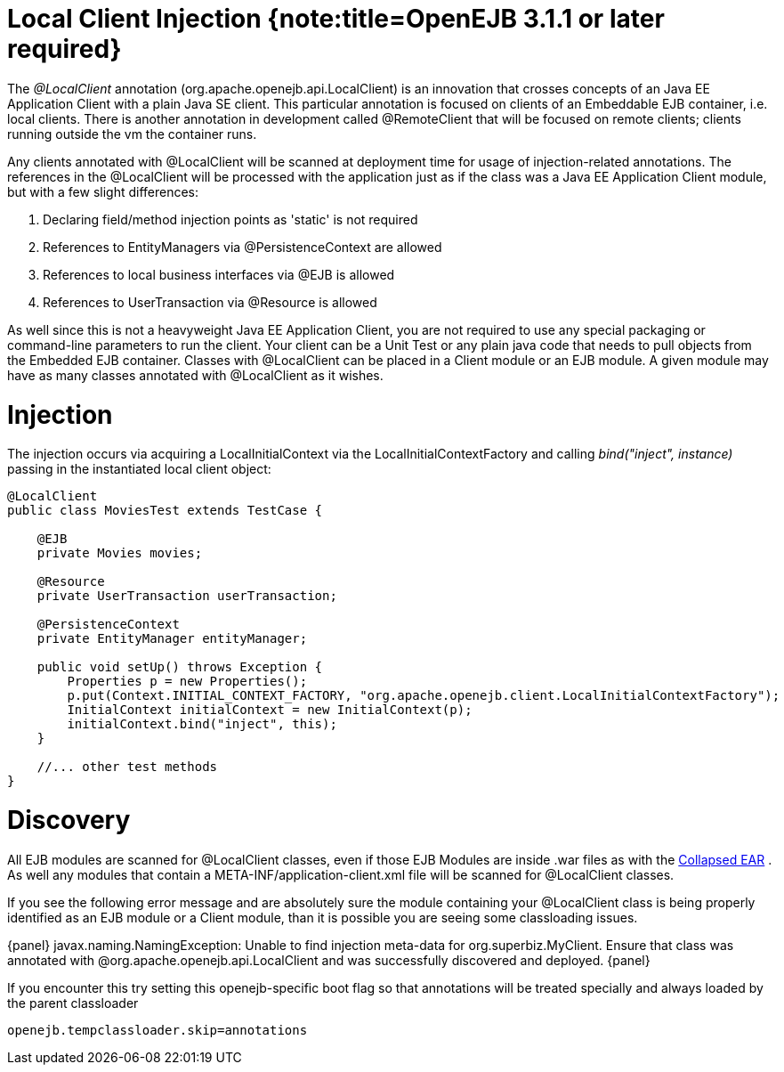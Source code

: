 = Local Client Injection {note:title=OpenEJB 3.1.1 or later required}

The _@LocalClient_ annotation (org.apache.openejb.api.LocalClient) is an innovation that crosses concepts of an Java EE Application Client with a plain Java SE client.
This particular annotation is focused on clients of an Embeddable EJB container, i.e.
local clients.
There is another annotation in development called @RemoteClient that will be focused on remote clients;
clients running outside the vm the container runs.

Any clients annotated with @LocalClient will be scanned at deployment time for usage of injection-related annotations.
The references in the @LocalClient will be processed with the application just as if the class was a Java EE Application Client module, but with a few slight differences:

. Declaring field/method injection points as 'static' is not required
. References to EntityManagers via @PersistenceContext are allowed
. References to local business interfaces via @EJB is allowed
. References to UserTransaction via @Resource is allowed

As well since this is not a heavyweight Java EE Application Client, you are not required to use any special packaging or command-line parameters to run the client.
Your client can be a Unit Test or any plain java code that needs to pull objects from the Embedded EJB container.
Classes with @LocalClient can be placed in a Client module or an EJB module.
A given module may have as many classes annotated with @LocalClient as it wishes.



= Injection

The injection occurs via acquiring a LocalInitialContext via the LocalInitialContextFactory and calling _bind("inject", instance)_ passing in the instantiated local client object:

....
@LocalClient
public class MoviesTest extends TestCase {

    @EJB
    private Movies movies;

    @Resource
    private UserTransaction userTransaction;

    @PersistenceContext
    private EntityManager entityManager;

    public void setUp() throws Exception {
	Properties p = new Properties();
	p.put(Context.INITIAL_CONTEXT_FACTORY, "org.apache.openejb.client.LocalInitialContextFactory");
	InitialContext initialContext = new InitialContext(p);
	initialContext.bind("inject", this);
    }

    //... other test methods
}
....



= Discovery

All EJB modules are scanned for @LocalClient classes, even if those EJB Modules are inside .war files as with the xref:collapsed-ear.adoc[Collapsed EAR] .  As well any modules that contain a META-INF/application-client.xml file will be scanned for @LocalClient classes.

If you see the following error message and are absolutely sure the module containing your @LocalClient class is being properly identified as an EJB module or a Client module, than it is possible you are seeing some classloading issues.

\{panel} javax.naming.NamingException: Unable to find injection meta-data for org.superbiz.MyClient.
Ensure that class was annotated with @org.apache.openejb.api.LocalClient and was successfully discovered and deployed.
\{panel}

If you encounter this try setting this openejb-specific boot flag so that annotations will be treated specially and always loaded by the parent classloader

`openejb.tempclassloader.skip=annotations`
